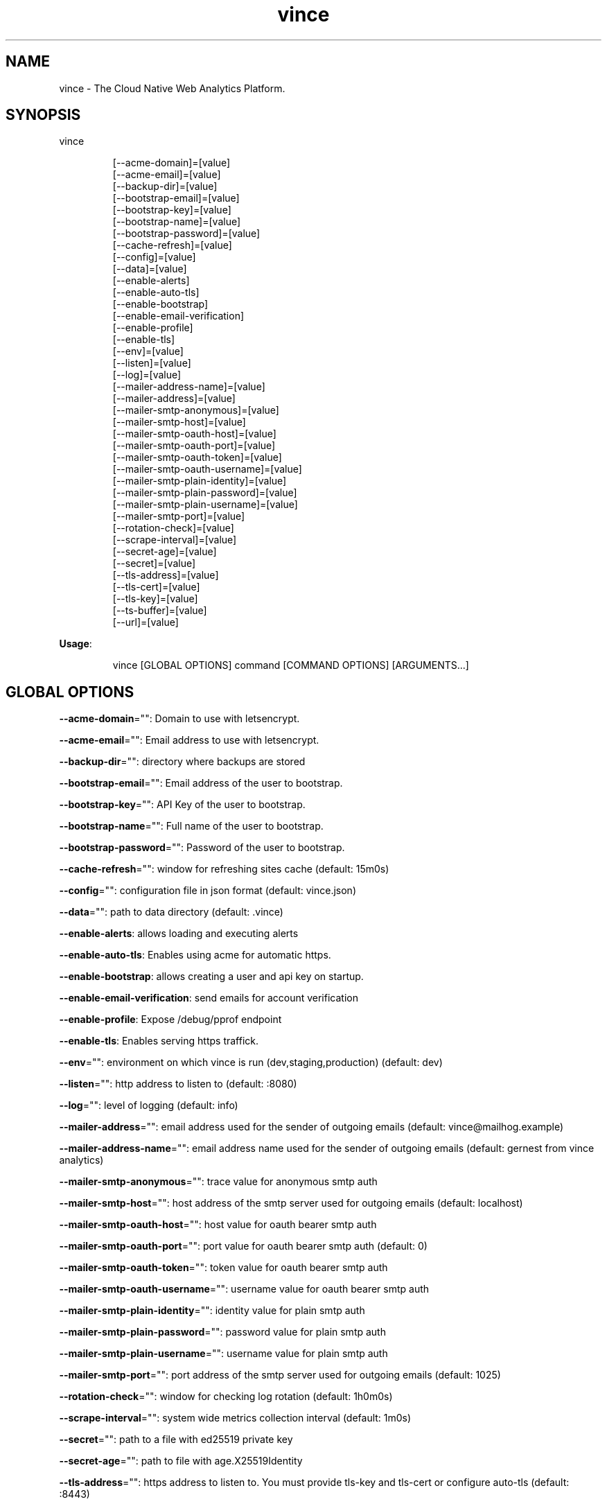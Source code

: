 .nh
.TH vince 8

.SH NAME
.PP
vince - The Cloud Native Web Analytics Platform.


.SH SYNOPSIS
.PP
vince

.PP
.RS

.nf
[--acme-domain]=[value]
[--acme-email]=[value]
[--backup-dir]=[value]
[--bootstrap-email]=[value]
[--bootstrap-key]=[value]
[--bootstrap-name]=[value]
[--bootstrap-password]=[value]
[--cache-refresh]=[value]
[--config]=[value]
[--data]=[value]
[--enable-alerts]
[--enable-auto-tls]
[--enable-bootstrap]
[--enable-email-verification]
[--enable-profile]
[--enable-tls]
[--env]=[value]
[--listen]=[value]
[--log]=[value]
[--mailer-address-name]=[value]
[--mailer-address]=[value]
[--mailer-smtp-anonymous]=[value]
[--mailer-smtp-host]=[value]
[--mailer-smtp-oauth-host]=[value]
[--mailer-smtp-oauth-port]=[value]
[--mailer-smtp-oauth-token]=[value]
[--mailer-smtp-oauth-username]=[value]
[--mailer-smtp-plain-identity]=[value]
[--mailer-smtp-plain-password]=[value]
[--mailer-smtp-plain-username]=[value]
[--mailer-smtp-port]=[value]
[--rotation-check]=[value]
[--scrape-interval]=[value]
[--secret-age]=[value]
[--secret]=[value]
[--tls-address]=[value]
[--tls-cert]=[value]
[--tls-key]=[value]
[--ts-buffer]=[value]
[--url]=[value]

.fi
.RE

.PP
\fBUsage\fP:

.PP
.RS

.nf
vince [GLOBAL OPTIONS] command [COMMAND OPTIONS] [ARGUMENTS...]

.fi
.RE


.SH GLOBAL OPTIONS
.PP
\fB--acme-domain\fP="": Domain to use with letsencrypt.

.PP
\fB--acme-email\fP="": Email address to use with letsencrypt.

.PP
\fB--backup-dir\fP="": directory where backups are stored

.PP
\fB--bootstrap-email\fP="": Email address of the user to bootstrap.

.PP
\fB--bootstrap-key\fP="": API Key of the user to bootstrap.

.PP
\fB--bootstrap-name\fP="": Full name of the user to bootstrap.

.PP
\fB--bootstrap-password\fP="": Password of the user to bootstrap.

.PP
\fB--cache-refresh\fP="": window for refreshing sites cache (default: 15m0s)

.PP
\fB--config\fP="": configuration file in json format (default: vince.json)

.PP
\fB--data\fP="": path to data directory (default: .vince)

.PP
\fB--enable-alerts\fP: allows loading and executing alerts

.PP
\fB--enable-auto-tls\fP: Enables using acme for automatic https.

.PP
\fB--enable-bootstrap\fP: allows creating a user and api key on startup.

.PP
\fB--enable-email-verification\fP: send emails for account verification

.PP
\fB--enable-profile\fP: Expose /debug/pprof endpoint

.PP
\fB--enable-tls\fP: Enables serving https traffick.

.PP
\fB--env\fP="": environment on which vince is run (dev,staging,production) (default: dev)

.PP
\fB--listen\fP="": http address to listen to (default: :8080)

.PP
\fB--log\fP="": level of logging (default: info)

.PP
\fB--mailer-address\fP="": email address used for the sender of outgoing emails  (default: vince@mailhog.example)

.PP
\fB--mailer-address-name\fP="": email address name  used for the sender of outgoing emails  (default: gernest from vince analytics)

.PP
\fB--mailer-smtp-anonymous\fP="": trace value for anonymous smtp auth

.PP
\fB--mailer-smtp-host\fP="": host address of the smtp server used for outgoing emails (default: localhost)

.PP
\fB--mailer-smtp-oauth-host\fP="": host value for oauth bearer smtp auth

.PP
\fB--mailer-smtp-oauth-port\fP="": port value for oauth bearer smtp auth (default: 0)

.PP
\fB--mailer-smtp-oauth-token\fP="": token value for oauth bearer smtp auth

.PP
\fB--mailer-smtp-oauth-username\fP="": username value for oauth bearer smtp auth

.PP
\fB--mailer-smtp-plain-identity\fP="": identity value for plain smtp auth

.PP
\fB--mailer-smtp-plain-password\fP="": password value for plain smtp auth

.PP
\fB--mailer-smtp-plain-username\fP="": username value for plain smtp auth

.PP
\fB--mailer-smtp-port\fP="": port address of the smtp server used for outgoing emails (default: 1025)

.PP
\fB--rotation-check\fP="": window for checking log rotation (default: 1h0m0s)

.PP
\fB--scrape-interval\fP="": system wide metrics collection interval (default: 1m0s)

.PP
\fB--secret\fP="": path to a file with  ed25519 private key

.PP
\fB--secret-age\fP="": path to file with age.X25519Identity

.PP
\fB--tls-address\fP="": https address to listen to. You must provide tls-key and tls-cert or configure auto-tls (default: :8443)

.PP
\fB--tls-cert\fP="": Path to certificate file used for https

.PP
\fB--tls-key\fP="": Path to key file used for https

.PP
\fB--ts-buffer\fP="": window for buffering timeseries in memory before savin them (default: 1m0s)

.PP
\fB--url\fP="": url for the server on which vince is hosted(it shows up on emails)


.SH COMMANDS
.SH config
.PP
generates configurations for vince

.PP
\fB--path\fP="": directory to save configurations (including secrets) (default: .vince)

.SH version
.PP
prints version information
